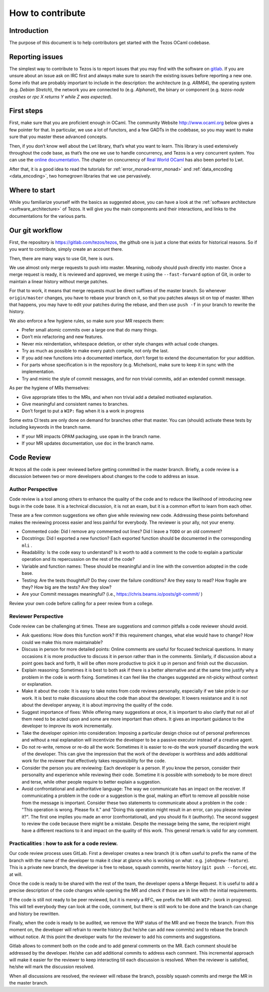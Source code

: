 How to contribute
=================

Introduction
------------

The purpose of this document is to help contributors get started with
the Tezos OCaml codebase.


Reporting issues
----------------

The simplest way to contribute to Tezos is to report issues that you may
find with the software on `gitlab <https://gitlab.com/tezos/tezos/issues>`__.
If you are unsure about an issue ask on IRC first and always make sure
to search the existing issues before reporting a new one.
Some info that are probably important to include in the description:
the architecture (e.g. *ARM64*), the operating system (e.g. *Debian
Stretch*), the network you are connected to (e.g. *Alphanet*), the
binary or component (e.g. *tezos-node crashes* or *rpc X returns Y
while Z was expected*).


First steps
-----------

First, make sure that you are proficient enough in OCaml. The community
Website http://www.ocaml.org below gives a few pointer for that. In
particular, we use a lot of functors, and a few GADTs in the codebase,
so you may want to make sure that you master these advanced concepts.

Then, if you don’t know well about the Lwt library, that’s what you want
to learn. This library is used extensively throughout the code base, as
that’s the one we use to handle concurrency, and Tezos is a very
concurrent system. You can use the `online documentation <https://ocsigen.org/lwt/3.2.1/manual/manual>`__. The chapter on concurrency of `Real World
OCaml <https://github.com/dkim/rwo-lwt>`__ has also been ported to Lwt.

After that, it is a good idea to read the tutorials for
:ref:`error_monad<error_monad>` and
:ref:`data_encoding <data_encoding>`, two homegrown
libraries that we use pervasively.

Where to start
--------------

While you familiarize yourself with the basics as suggested above, you
can have a look at the :ref:`software architecture
<software_architecture>` of Tezos. It will
give you the main components and their interactions, and links to the
documentations for the various parts.

Our git workflow
----------------

First, the repository is https://gitlab.com/tezos/tezos, the github one
is just a clone that exists for historical reasons. So if you want to
contribute, simply create an account there.

Then, there are many ways to use Git, here is ours.

We use almost only merge requests to push into master. Meaning, nobody
should push directly into master. Once a merge request is ready, it is
reviewed and approved, we merge it using the ``--fast-forward`` option
of Git, in order to maintain a linear history without merge patches.

For that to work, it means that merge requests must be direct suffixes
of the master branch. So whenever ``origin/master`` changes, you have to
rebase your branch on it, so that you patches always sit on top of
master. When that happens, you may have to edit your patches during the
rebase, and then use ``push -f`` in your branch to rewrite the history.

We also enforce a few hygiene rules, so make sure your MR respects them:

-  Prefer small atomic commits over a large one that do many things.
-  Don’t mix refactoring and new features.
-  Never mix reindentation, whitespace deletion, or other style changes
   with actual code changes.
-  Try as much as possible to make every patch compile, not only the
   last.
-  If you add new functions into a documented interface, don’t forget to
   extend the documentation for your addition.
-  For parts whose specification is in the repository (e.g. Michelson),
   make sure to keep it in sync with the implementation.
-  Try and mimic the style of commit messages, and for non trivial
   commits, add an extended commit message.

As per the hygiene of MRs themselves:

-  Give appropriate titles to the MRs, and when non trivial add a
   detailed motivated explanation.
-  Give meaningful and consistent names to branches.
-  Don’t forget to put a ``WIP:`` flag when it is a work in progress

Some extra CI tests are only done on demand for branches other that
master. You can (should) activate these tests by including keywords in
the branch name.

-  If your MR impacts OPAM packaging, use ``opam`` in the branch name.
-  If your MR updates documentation, use ``doc`` in the branch name.

Code Review
-----------

At tezos all the code is peer reviewed before getting committed in the
master branch. Briefly, a code review is a discussion between two or
more developers about changes to the code to address an issue.

Author Perspective
~~~~~~~~~~~~~~~~~~

Code review is a tool among others to enhance the quality of the code and to
reduce the likelihood of introducing new bugs in the code base. It is a
technical discussion, it is not an exam, but it is a common effort to learn from
each other.

These are a few common suggestions we often give while reviewing new code.
Addressing these points beforehand makes the reviewing process easier and less
painful for everybody. The reviewer is your ally, not your enemy.

- Commented code: Did I remove any commented out lines?
  Did I leave a ``TODO`` or an old comment?

- Docstrings: Did I exported a new function? Each exported
  function should be documented in the corresponding ``mli`` .

- Readability: Is the code easy to understand? Is it worth to add
  a comment to the code to explain a particular operation and its
  repercussion on the rest of the code?

- Variable and function names: These should be meaningful and in line
  with the convention adopted in the code base.

- Testing: Are the tests thoughtful? Do they cover the failure conditions? Are
  they easy to read? How fragile are they? How big are the tests? Are they slow?

- Are your Commit messages meaningful? (i.e., https://chris.beams.io/posts/git-commit/ )

Review your own code before calling for a peer review from a college.

Reviewer Perspective
~~~~~~~~~~~~~~~~~~~~

Code review can be challenging at times. These are suggestions and common
pitfalls a code reviewer should avoid.

- Ask questions: How does this function work? If this requirement changes,
  what else would have to change? How could we make this more maintainable?

- Discuss in person for more detailed points: Online comments are useful for
  focused technical questions. In many occasions it is more productive to
  discuss it in person rather than in the comments. Similarly, if discussion
  about a point goes back and forth, It will be often more productive to pick
  it up in person and finish out the discussion.

- Explain reasoning: Sometimes it is best to both ask if there is a better
  alternative and at the same time justify why a problem in the code is worth
  fixing. Sometimes it can feel like the changes suggested are nit-picky
  without context or explanation.

- Make it about the code: It is easy to take notes from code reviews
  personally, especially if we take pride in our work. It is best to make
  discussions about the code than about the developer. It lowers resistance and
  it is not about the developer anyway, it is about improving the quality of
  the code.

- Suggest importance of fixes: While offering many suggestions at once, it is
  important to also clarify that not all of them need to be acted upon and some
  are more important than others. It gives an important guidance to the developer
  to improve its work incrementally.

- Take the developer opinion into consideration: Imposing a particular design
  choice out of personal preferences and without a real explanation will
  incentivize the developer to be a passive executor instead of a creative agent.

- Do not re-write, remove or re-do all the work: Sometimes it is easier to
  re-do the work yourself discarding the work of the developer. This can give
  the impression that the work of the developer is worthless and adds
  additional work for the reviewer that effectively takes responsibility for
  the code.

- Consider the person you are reviewing: Each developer is a person. If you
  know the person, consider their personality and experience while reviewing their
  code. Sometime it is possible with somebody to be more direct and terse, while
  other people require to better explain a suggestion.

- Avoid confrontational and authoritative language: The way we communicate has
  an impact on the receiver. If communicating a problem in the code or a
  suggestion is the goal, making an effort to remove all possible noise from
  the message is important. Consider these two statements to communicate about
  a problem in the code : "This operation is wrong. Please fix it." and
  "Doing this operation might result in an error, can you please
  review it?". The first one implies you made an error (confrontational), and
  you should fix it (authority). The second suggest to review the code because
  there might be a mistake. Despite the message being the same, the recipient might
  have a different reactions to it and impact on the quality of this work. This
  general remark is valid for any comment.

Practicalities : how to ask for a code review.
~~~~~~~~~~~~~~~~~~~~~~~~~~~~~~~~~~~~~~~~~~~~~~

Our code review process uses GitLab. First a developer creates a new
branch (it is often useful to prefix the name of the branch with the name of
the developer to make it clear at glance who is working on what : e.g.
``john@new-feature``). This is a private new branch, the developer is free to
rebase, squash commits, rewrite history (``git push --force``), etc. at will.

Once the code is ready to be shared with the rest of the team, the developer
opens a Merge Request. It is useful to add a precise description of the code
changes while opening the MR and check if those are in line with the initial
requirements.

If the code is still not ready to be peer reviewed, but it is merely a
RFC, we prefix the MR with ``WIP:`` (work in progress). This will tell everybody
they can look at the code, comment, but there is still work to be done and the
branch can change and history be rewritten.

Finally, when the code is ready to be audited, we remove the WIP status of the
MR and we freeze the branch. From this moment on, the developer will refrain to
rewrite history (but he/she can add new commits) and to rebase the branch
without notice. At this point the developer waits for the reviewer to add his
comments and suggestions.

Gitlab allows to comment both on the code and to add general comments on the
MR.  Each comment should be addressed by the developer. He/she can add
additional commits to address each comment. This incremental approach will make
it easier for the reviewer to keep interacting till each discussion is
resolved. When the reviewer is satisfied, he/she will mark the discussion resolved.

When all discussions are resolved, the reviewer will rebase the branch,
possibly squash commits and merge the MR in the master branch.
